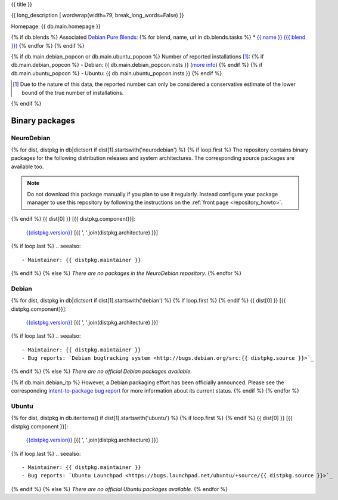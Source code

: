 
.. _pkg_{{ pkg }}:


{{ title }}

{{ long_description | wordwrap(width=79, break_long_words=False) }}

Homepage: {{ db.main.homepage }}

{% if db.blends %}
Associated `Debian Pure Blends <http://wiki.debian.org/DebianPureBlends>`_:
{% for blend, name, url in db.blends.tasks %}
* `{{ name }} ({{ blend }}) <{{ url }}>`_
{% endfor %}
{% endif %}

{% if db.main.debian_popcon or db.main.ubuntu_popcon %}
Number of reported installations [#]_:
{% if db.main.debian_popcon %}
- Debian: {{ db.main.debian_popcon.insts }} (`more info <http://qa.debian.org/popcon.php?package={{ pkg }}>`_)
{% endif %}
{% if db.main.ubuntu_popcon %}
- Ubuntu: {{ db.main.ubuntu_popcon.insts }}
{% endif %}

.. [#] Due to the nature of this data, the reported number can only be
       considered a conservative estimate of the lower bound of the true
       number of installations.

{% endif %}



Binary packages
===============

NeuroDebian
-----------

{% for dist, distpkg in db|dictsort if dist[1].startswith('neurodebian') %}
{% if loop.first %}
The repository contains binary packages for the following distribution
releases and system architectures. The corresponding source packages
are available too.

.. note::
  Do not download this package manually if you plan to use it
  regularly. Instead configure your package manager to use this
  repository by following the instructions on the
  :ref:`front page <repository_howto>`.

{% endif %}
{{ dist[0] }} [{{ distpkg.component}}]:
  `{{distpkg.version}} <../../debian/{{ distpkg.poolurl }}>`_ [{{ ', '.join(distpkg.architecture) }}]

{% if loop.last %}
.. seealso::

  - Maintainer: {{ distpkg.maintainer }}
{% endif %}
{% else %}
*There are no packages in the NeuroDebian repository.*
{% endfor %}


Debian
------

{% for dist, distpkg in db|dictsort if dist[1].startswith('debian') %}
{% if loop.first %}
{% endif %}
{{ dist[0] }} [{{ distpkg.component}}]:
  `{{distpkg.version}} <http://packages.debian.org/search?suite={{ distpkg.release}}&keywords={{ pkg }}>`_ [{{ ', '.join(distpkg.architecture) }}]

{% if loop.last %}
.. seealso::

  - Maintainer: {{ distpkg.maintainer }}
  - Bug reports: `Debian bugtracking system <http://bugs.debian.org/src:{{ distpkg.source }}>`_
{% endif %}
{% else %}
*There are no official Debian packages available.*

{% if db.main.debian_itp %}
However, a Debian packaging effort has been officially announced.
Please see the corresponding
`intent-to-package bug report <http://bugs.debian.org/{{ db.main.debian_itp }}>`_
for more information about its current status.
{% endif %}
{% endfor %}


Ubuntu
------

{% for dist, distpkg in db.iteritems() if dist[1].startswith('ubuntu') %}
{% if loop.first %}
{% endif %}
{{ dist[0] }} [{{ distpkg.component }}]:
  `{{distpkg.version}} <http://packages.ubuntu.com/search?suite={{ distpkg.release }}&keywords={{ pkg }}>`_ [{{ ', '.join(distpkg.architecture) }}]

{% if loop.last %}
.. seealso::

  - Maintainer: {{ distpkg.maintainer }}
  - Bug reports: `Ubuntu Launchpad <https://bugs.launchpad.net/ubuntu/+source/{{ distpkg.source }}>`_
{% endif %}
{% else %}
*There are no official Ubuntu packages available.*
{% endfor %}
